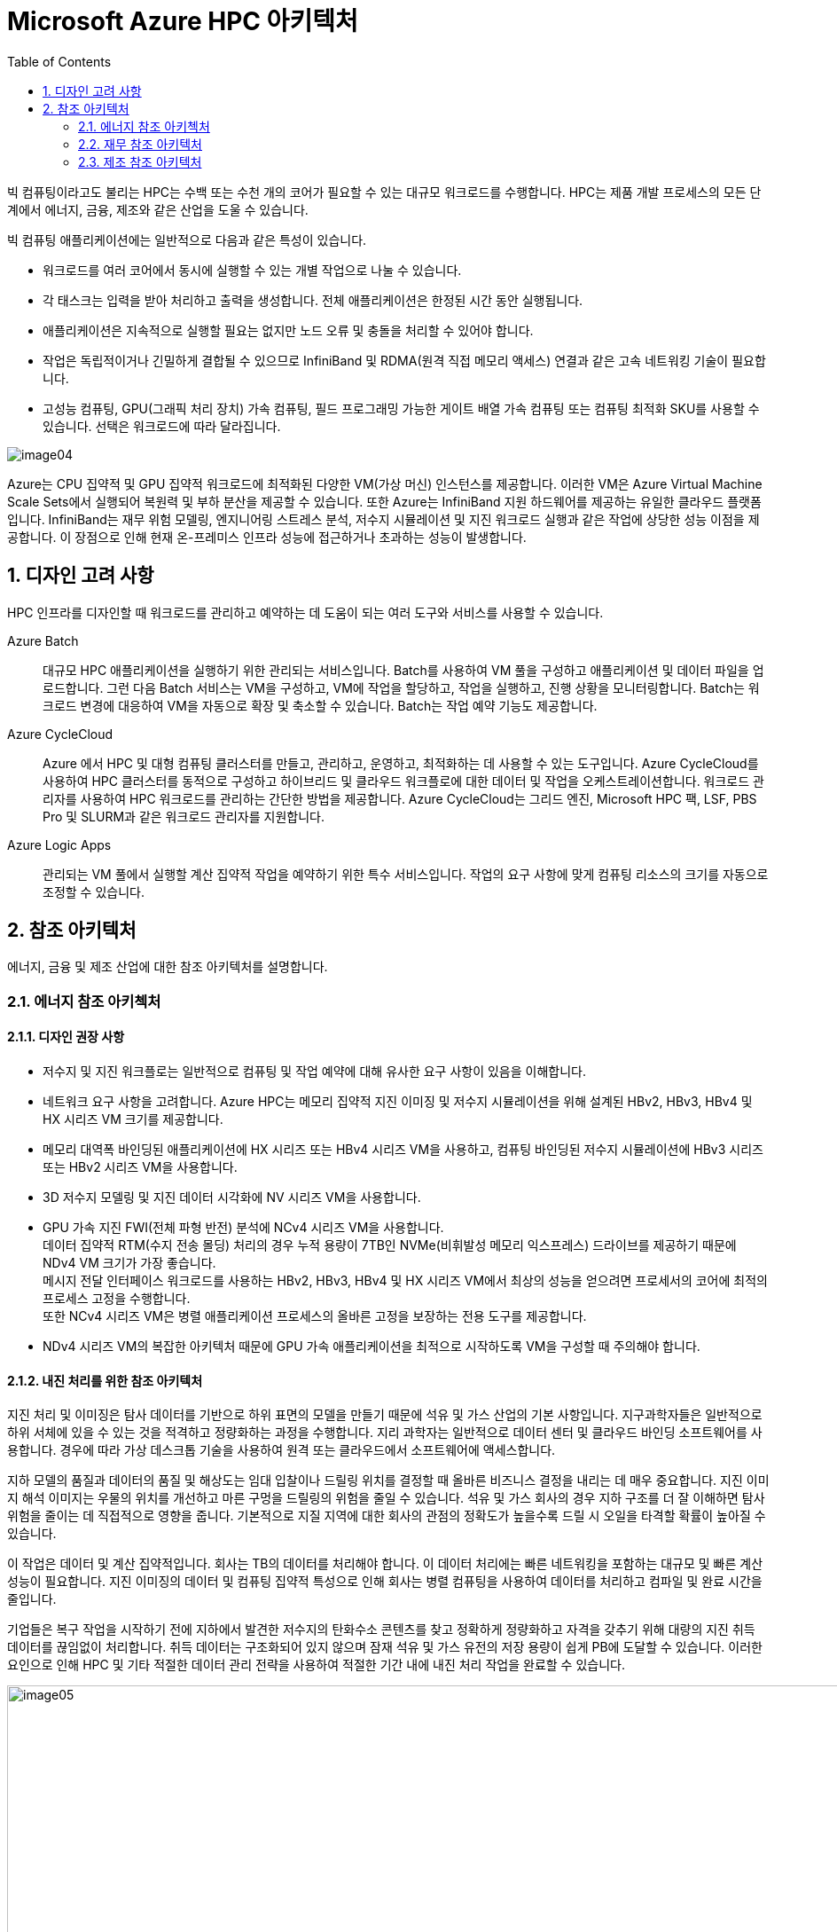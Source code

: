 = Microsoft Azure HPC 아키텍처
:sectnums:
:toc:

////
https://learn.microsoft.com/ko-kr/azure/cloud-adoption-framework/scenarios/azure-hpc/compute
////

빅 컴퓨팅이라고도 불리는 HPC는 수백 또는 수천 개의 코어가 필요할 수 있는 대규모 워크로드를 수행합니다. HPC는 제품 개발 프로세스의 모든 단계에서 에너지, 금융, 제조와 같은 산업을 도울 수 있습니다.

빅 컴퓨팅 애플리케이션에는 일반적으로 다음과 같은 특성이 있습니다.

* 워크로드를 여러 코어에서 동시에 실행할 수 있는 개별 작업으로 나눌 수 있습니다.
* 각 태스크는 입력을 받아 처리하고 출력을 생성합니다. 전체 애플리케이션은 한정된 시간 동안 실행됩니다.
* 애플리케이션은 지속적으로 실행할 필요는 없지만 노드 오류 및 충돌을 처리할 수 있어야 합니다.
* 작업은 독립적이거나 긴밀하게 결합될 수 있으므로 InfiniBand 및 RDMA(원격 직접 메모리 액세스) 연결과 같은 고속 네트워킹 기술이 필요합니다.
* 고성능 컴퓨팅, GPU(그래픽 처리 장치) 가속 컴퓨팅, 필드 프로그래밍 가능한 게이트 배열 가속 컴퓨팅 또는 컴퓨팅 최적화 SKU를 사용할 수 있습니다. 선택은 워크로드에 따라 달라집니다.

image:./images/image04.png[]

Azure는 CPU 집약적 및 GPU 집약적 워크로드에 최적화된 다양한 VM(가상 머신) 인스턴스를 제공합니다. 이러한 VM은 Azure Virtual Machine Scale Sets에서 실행되어 복원력 및 부하 분산을 제공할 수 있습니다. 또한 Azure는 InfiniBand 지원 하드웨어를 제공하는 유일한 클라우드 플랫폼입니다. InfiniBand는 재무 위험 모델링, 엔지니어링 스트레스 분석, 저수지 시뮬레이션 및 지진 워크로드 실행과 같은 작업에 상당한 성능 이점을 제공합니다. 이 장점으로 인해 현재 온-프레미스 인프라 성능에 접근하거나 초과하는 성능이 발생합니다.

== 디자인 고려 사항

HPC 인프라를 디자인할 때 워크로드를 관리하고 예약하는 데 도움이 되는 여러 도구와 서비스를 사용할 수 있습니다.

Azure Batch::
대규모 HPC 애플리케이션을 실행하기 위한 관리되는 서비스입니다. Batch를 사용하여 VM 풀을 구성하고 애플리케이션 및 데이터 파일을 업로드합니다. 그런 다음 Batch 서비스는 VM을 구성하고, VM에 작업을 할당하고, 작업을 실행하고, 진행 상황을 모니터링합니다. Batch는 워크로드 변경에 대응하여 VM을 자동으로 확장 및 축소할 수 있습니다. Batch는 작업 예약 기능도 제공합니다.

Azure CycleCloud::
Azure 에서 HPC 및 대형 컴퓨팅 클러스터를 만들고, 관리하고, 운영하고, 최적화하는 데 사용할 수 있는 도구입니다. Azure CycleCloud를 사용하여 HPC 클러스터를 동적으로 구성하고 하이브리드 및 클라우드 워크플로에 대한 데이터 및 작업을 오케스트레이션합니다. 워크로드 관리자를 사용하여 HPC 워크로드를 관리하는 간단한 방법을 제공합니다. Azure CycleCloud는 그리드 엔진, Microsoft HPC 팩, LSF, PBS Pro 및 SLURM과 같은 워크로드 관리자를 지원합니다.

Azure Logic Apps::
관리되는 VM 풀에서 실행할 계산 집약적 작업을 예약하기 위한 특수 서비스입니다. 작업의 요구 사항에 맞게 컴퓨팅 리소스의 크기를 자동으로 조정할 수 있습니다.

== 참조 아키텍처

에너지, 금융 및 제조 산업에 대한 참조 아키텍처를 설명합니다.

=== 에너지 참조 아키첵처

==== 디자인 권장 사항

* 저수지 및 지진 워크플로는 일반적으로 컴퓨팅 및 작업 예약에 대해 유사한 요구 사항이 있음을 이해합니다.
* 네트워크 요구 사항을 고려합니다. Azure HPC는 메모리 집약적 지진 이미징 및 저수지 시뮬레이션을 위해 설계된 HBv2, HBv3, HBv4 및 HX 시리즈 VM 크기를 제공합니다.
* 메모리 대역폭 바인딩된 애플리케이션에 HX 시리즈 또는 HBv4 시리즈 VM을 사용하고, 컴퓨팅 바인딩된 저수지 시뮬레이션에 HBv3 시리즈 또는 HBv2 시리즈 VM을 사용합니다.
* 3D 저수지 모델링 및 지진 데이터 시각화에 NV 시리즈 VM을 사용합니다.
* GPU 가속 지진 FWI(전체 파형 반전) 분석에 NCv4 시리즈 VM을 사용합니다. +
데이터 집약적 RTM(수지 전송 몰딩) 처리의 경우 누적 용량이 7TB인 NVMe(비휘발성 메모리 익스프레스) 드라이브를 제공하기 때문에 NDv4 VM 크기가 가장 좋습니다. +
메시지 전달 인터페이스 워크로드를 사용하는 HBv2, HBv3, HBv4 및 HX 시리즈 VM에서 최상의 성능을 얻으려면 프로세서의 코어에 최적의 프로세스 고정을 수행합니다. +
또한 NCv4 시리즈 VM은 병렬 애플리케이션 프로세스의 올바른 고정을 보장하는 전용 도구를 제공합니다.
* NDv4 시리즈 VM의 복잡한 아키텍처 때문에 GPU 가속 애플리케이션을 최적으로 시작하도록 VM을 구성할 때 주의해야 합니다. 

==== 내진 처리를 위한 참조 아키텍처

지진 처리 및 이미징은 탐사 데이터를 기반으로 하위 표면의 모델을 만들기 때문에 석유 및 가스 산업의 기본 사항입니다. 지구과학자들은 일반적으로 하위 서체에 있을 수 있는 것을 적격하고 정량화하는 과정을 수행합니다. 지리 과학자는 일반적으로 데이터 센터 및 클라우드 바인딩 소프트웨어를 사용합니다. 경우에 따라 가상 데스크톱 기술을 사용하여 원격 또는 클라우드에서 소프트웨어에 액세스합니다.

지하 모델의 품질과 데이터의 품질 및 해상도는 임대 입찰이나 드릴링 위치를 결정할 때 올바른 비즈니스 결정을 내리는 데 매우 중요합니다. 지진 이미지 해석 이미지는 우물의 위치를 개선하고 마른 구멍을 드릴링의 위험을 줄일 수 있습니다. 석유 및 가스 회사의 경우 지하 구조를 더 잘 이해하면 탐사 위험을 줄이는 데 직접적으로 영향을 줍니다. 기본적으로 지질 지역에 대한 회사의 관점의 정확도가 높을수록 드릴 시 오일을 타격할 확률이 높아질 수 있습니다.

이 작업은 데이터 및 계산 집약적입니다. 회사는 TB의 데이터를 처리해야 합니다. 이 데이터 처리에는 빠른 네트워킹을 포함하는 대규모 및 빠른 계산 성능이 필요합니다. 지진 이미징의 데이터 및 컴퓨팅 집약적 특성으로 인해 회사는 병렬 컴퓨팅을 사용하여 데이터를 처리하고 컴파일 및 완료 시간을 줄입니다.

기업들은 복구 작업을 시작하기 전에 지하에서 발견한 저수지의 탄화수소 콘텐츠를 찾고 정확하게 정량화하고 자격을 갖추기 위해 대량의 지진 취득 데이터를 끊임없이 처리합니다. 취득 데이터는 구조화되어 있지 않으며 잠재 석유 및 가스 유전의 저장 용량이 쉽게 PB에 도달할 수 있습니다. 이러한 요인으로 인해 HPC 및 기타 적절한 데이터 관리 전략을 사용하여 적절한 기간 내에 내진 처리 작업을 완료할 수 있습니다.

image:./images/image05.png[width=1000]

image:./images/image06.png[width=1000]

==== 저수지 시뮬레이션 및 모델링을 위한 참조 아키텍처

물 포화, 다공성 및 투과성과 같은 물리적 하위 표면 특성은 저수지 모델링에서도 중요한 데이터입니다. 이 데이터는 배포할 복구 접근 방식 및 장비의 종류와 궁극적으로 우물 위치를 결정하는 데 중요합니다.

저수지 모델링 워크로드는 저수지 엔지니어링 영역이기도 합니다. 워크로드는 저수지 모델의 물리학, 수학 및 컴퓨터 프로그래밍을 결합하여 시간이 지남에 따라 저수지의 유체 동작을 분석하고 예측합니다. 이 분석에는 빠른 네트워킹을 포함하여 높은 계산 능력과 큰 컴퓨팅 워크로드 요구가 필요합니다.

image:./images/image07.png[width=1000]

image:./images/image08.png[width=1000]

=== 재무 참조 아키텍처

다음 아키텍처는 HPC의 VM을 재무 워크로드에 사용하는 방법의 예입니다. 이 워크로드는 HPC 팩 HB 시리즈 컴퓨팅 노드를 사용합니다. HB 시리즈 SKU는 사용 중지되었지만 이 아키텍처에 사용되는 컴퓨팅 인스턴스에 적합한 대안은 HBv4 시리즈 VM입니다.

image:./images/image09.png[width=1000]

HBv4 시리즈 VM은 재무 분석, 날씨 시뮬레이션 및 실리콘 레지스터 전송 수준 모델링과 같은 HPC 애플리케이션에 최적화되어 있습니다. HB VM은 다음과 같은 사양을 제공합니다.

* 최대 176 AMD EPYC™ 9V33X 시리즈 CPU 코어
* 768GB RAM
* 하이퍼스레딩 없음

HBv4 시리즈 VM은 다음과 같은 성능 메트릭도 제공합니다.

* 유효 메모리 대역폭의 초당 평균 1.2테라바이트
* L3 캐시 2,304메가바이트
* 블록 디바이스 SSD 성능을 위해 초당 최대 12GB(GB/s) 읽기 및 7GB/초 쓰기 속도
* 최대 3.7기가헤르츠(GHz)의 클록 주파수

HPC 헤드 노드의 경우 워크로드는 다른 크기의 VM을 사용합니다. 특히 범용 제품의 유형인 D16s_v4 VM을 사용합니다.

=== 제조 참조 아키텍처

다음 아키텍처는 제조에서 HPC에서 VM을 사용하는 방법의 예입니다. 이 아키텍처는 Azure Private Link 서브넷에 연결된 Azure Files 공유 및 Azure Storage 계정을 사용합니다.

image:./images/image10.png[width=1000]

아키텍처는 자체 서브넷에서 Azure CycleCloud를 사용합니다. HC 시리즈 VM은 클러스터 노드의 정렬에 사용됩니다.

HC 시리즈 VM은 집약적인 계산을 사용하는 HPC 애플리케이션에 최적화되어 있습니다. 예를 들어 암시적 및 유한 요소 분석, 저수지 시뮬레이션 및 계산 화학 애플리케이션이 있습니다. HC VM에는 44개의 Intel Xeon Platinum 8168 프로세서 코어, CPU 코어당 8GB RAM, 하이퍼스레딩 없음 및 최대 4개의 관리 디스크가 있습니다. Intel Xeon Platinum 플랫폼은 인텔의 풍부한 소프트웨어 도구 및 기능 에코시스템과 대부분의 워크로드에 대해 3.4GHz의 모든 코어 클록 속도를 지원합니다.

---

link:./04_azure_hpc_security.adoc[이전: HPC 관점에서 본 Azure 보안]